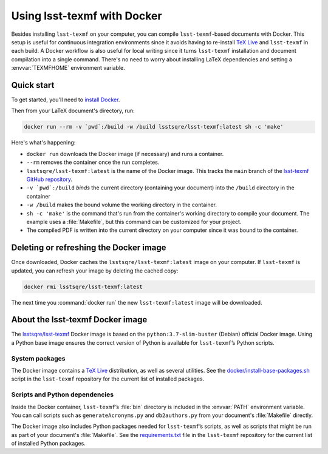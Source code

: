 .. _docker:

############################
Using lsst-texmf with Docker
############################

Besides installing ``lsst-texmf`` on your computer, you can compile ``lsst-texmf``\ -based documents with Docker.
This setup is useful for continuous integration environments since it avoids having to re-install `TeX Live`_ and ``lsst-texmf`` in each build.
A Docker workflow is also useful for local writing since it turns ``lsst-texmf`` installation and document compilation into a single command.
There's no need to worry about installing LaTeX dependencies and setting a :envvar:`TEXMFHOME` environment variable.

.. _docker-quick-start:

Quick start
===========

To get started, you'll need to `install Docker`_.

Then from your LaTeX document's directory, run:

.. code-block:: bash

   docker run --rm -v `pwd`:/build -w /build lsstsqre/lsst-texmf:latest sh -c 'make'

Here's what's happening:

- ``docker run`` downloads the Docker image (if necessary) and runs a container.
- ``--rm`` removes the container once the run completes.
- ``lsstsqre/lsst-texmf:latest`` is the name of the Docker image.
  This tracks the ``main`` branch of the `lsst-texmf GitHub repository`_.
- ``-v `pwd`:/build`` *binds* the current directory (containing your document) into the ``/build`` directory in the container
- ``-w /build`` makes the bound volume the working directory in the container.
- ``sh -c 'make'`` is the command that's run from the container's working directory to compile your document.
  The example uses a :file:`Makefile`, but this command can be customized for your project.
- The compiled PDF is written into the current directory on your computer since it was bound to the container.

.. _docker-image-refresh:

Deleting or refreshing the Docker image
=======================================

Once downloaded, Docker caches the ``lsstsqre/lsst-texmf:latest`` image on your computer.
If ``lsst-texmf`` is updated, you can refresh your image by deleting the cached copy:

.. code-block:: bash

   docker rmi lsstsqre/lsst-texmf:latest

The next time you :command:`docker run` the new ``lsst-texmf:latest`` image will be downloaded.

.. _docker-details:

About the lsst-texmf Docker image
=================================

The `lsstsqre/lsst-texmf`_ Docker image is based on the ``python:3.7-slim-buster`` (Debian) official Docker image.
Using a Python base image ensures the correct version of Python is available for ``lsst-texmf``\ ’s Python scripts.

System packages
---------------

The Docker image contains a `TeX Live`_ distribution, as well as several utilities.
See the `docker/install-base-packages.sh`_ script in the ``lsst-texmf`` repository for the current list of installed packages.

Scripts and Python dependencies
-------------------------------

Inside the Docker container, ``lsst-texmf``\ ’s :file:`bin` directory is included in the :envvar:`PATH` environment variable.
You can call scripts such as ``generateAcronyms.py`` and ``db2authors.py`` from your document's :file:`Makefile` directly.

The Docker image also includes Python packages needed for ``lsst-texmf``\ ’s scripts, as well as scripts that might be run as part of your document's :file:`Makefile`.
See the `requirements.txt`_ file in the ``lsst-texmf`` repository for the current list of installed Python packages.

.. _`install Docker`: https://www.docker.com/community-edition#/download
.. _`tags on Docker Hub`: https://hub.docker.com/r/lsstsqre/lsst-texmf/tags/
.. _`lsstsqre/lsst-texmf`: https://hub.docker.com/r/lsstsqre/lsst-texmf/
.. _`TeX Live`: http://tug.org/texlive/
.. _`lsst-texmf GitHub repository`: https://github.com/lsst/lsst-texmf
.. _`docker/install-base-packages.sh`: https://github.com/lsst/lsst-texmf/blob/main/docker/install-base-packages.sh
.. _`requirements.txt`: https://github.com/lsst/lsst-texmf/blob/main/requirements.txt
